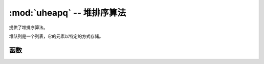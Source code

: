 :mod:`uheapq` -- 堆排序算法
=====================================

.. module:: uheapq
   :synopsis: 堆排序算法

提供了堆排序算法。

堆队列是一个列表，它的元素以特定的方式存储。

函数
---------

.. function:: heappush(heap, item)

   把 ``item`` 推到 ``heap``。

.. function:: heappop(heap)

   从 ``heap``弹出第一个元素并返回。  如果是堆时空的会抛出IndexError。

.. function:: heapify(x)

   将列表 ``x`` 转换成堆。
